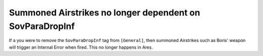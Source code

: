 .. index:: Airstrikes; Summoned Airstrikes are no longer dependent on the SovParaDropInf tag.

=========================================================
Summoned Airstrikes no longer dependent on SovParaDropInf
=========================================================

If a you were to remove the ``SovParaDropInf`` tag from ``[General]``,
then summoned Airstrikes such as Boris' weapon will trigger an
Internal Error when fired. This no longer happens in Ares.

.. versionadded:: 0.2

